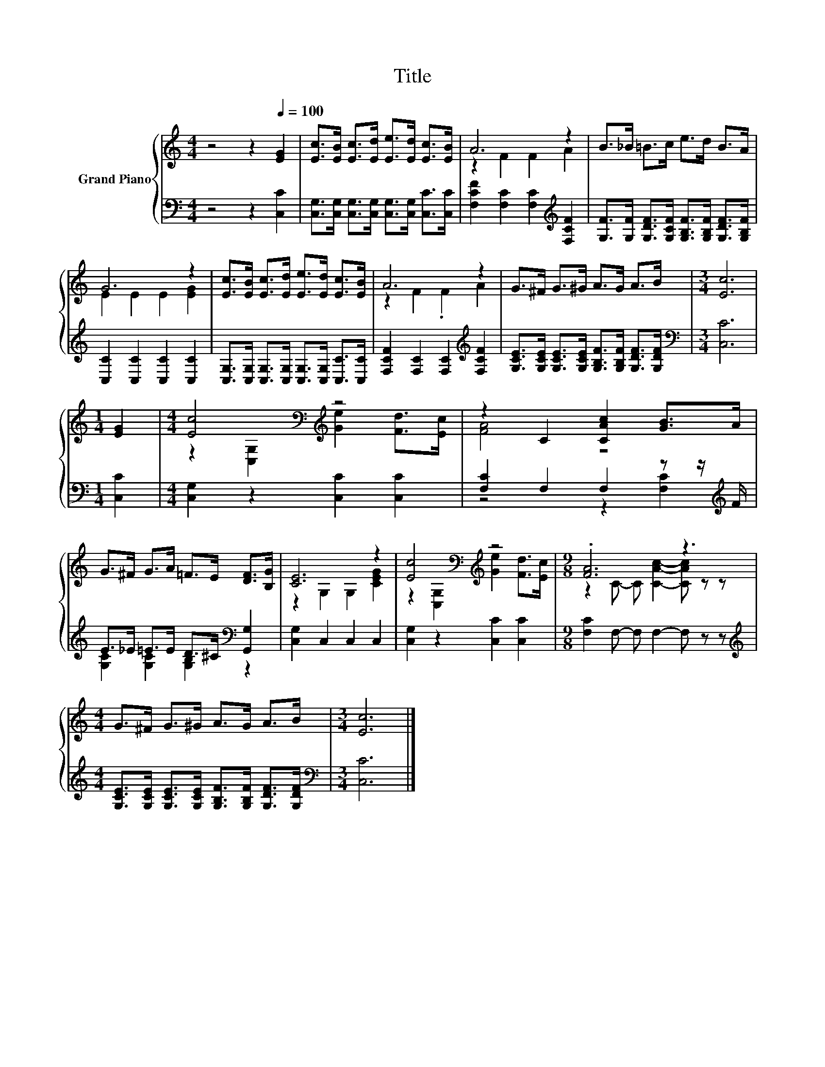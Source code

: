 X:1
T:Title
%%score { ( 1 3 ) | ( 2 4 ) }
L:1/8
M:4/4
K:C
V:1 treble nm="Grand Piano"
V:3 treble 
V:2 bass 
V:4 bass 
V:1
 z4 z2[Q:1/4=100] [EG]2 | [Ec]>[EB] [Ec]>[Ed] [Ee]>[Ed] [Ec]>[EB] | A6 z2 | B>_B =B>c e>d B>A | %4
 G6 z2 | [Ec]>[EB] [Ec]>[Ed] [Ee]>[Ed] [Ec]>[EB] | A6 z2 | G>^F G>^G A>G A>B |[M:3/4] [Ec]6 | %9
[M:1/4] [EG]2 |[M:4/4] [Ec]4[K:bass][K:treble] z4 | z2 C2 [CAc]2 [GB]>A | %12
 G>^F G>A =F>E [DF]>[B,G] | [CE]6 z2 | [Ec]4[K:bass][K:treble] z4 |[M:9/8] .[FA]6 z3 | %16
[M:4/4] G>^F G>^G A>G A>B |[M:3/4] [Ec]6 |] %18
V:2
 z4 z2 [C,C]2 | [C,G,]>[C,G,] [C,G,]>[C,G,] [C,G,]>[C,G,] [C,C]>[C,C] | %2
 [F,CF]2 [F,C]2 [F,C]2[K:treble] [F,CF]2 | %3
 [G,F]>[G,F] [G,DF]>[G,CF] [G,B,F]>[G,B,F] [G,DF]>[G,B,F] | [C,C]2 [C,C]2 [C,C]2 [C,C]2 | %5
 [C,G,]>[C,G,] [C,G,]>[C,G,] [C,G,]>[C,G,] [C,C]>[C,C] | [F,CF]2 [F,C]2 [F,C]2[K:treble] [F,CF]2 | %7
 [G,CE]>[G,CE] [G,CE]>[G,CE] [G,B,F]>[G,B,F] [G,DF]>[G,DF] |[M:3/4][K:bass] [C,C]6 | %9
[M:1/4] [C,C]2 |[M:4/4] [C,G,]2 z2 [C,C]2 [C,C]2 | [F,C]2 F,2 F,2 z z/[K:treble] F/ | %12
 E>_E =E>E D>^C[K:bass] [G,,G,]2 | [C,G,]2 C,2 C,2 C,2 | [C,G,]2 z2 [C,C]2 [C,C]2 | %15
[M:9/8] [F,C]2 F,- F, F,2- F, z z | %16
[M:4/4][K:treble] [G,CE]>[G,CE] [G,CE]>[G,CE] [G,B,F]>[G,B,F] [G,DF]>[G,DF] | %17
[M:3/4][K:bass] [C,C]6 |] %18
V:3
 x8 | x8 | z2 F2 F2 A2 | x8 | E2 E2 E2 [EG]2 | x8 | z2 F2 .F2 A2 | x8 |[M:3/4] x6 |[M:1/4] x2 | %10
[M:4/4] z2[K:bass] [C,G,]2[K:treble] [Ge]2 [Fd]>[Ec] | [FA]4 z4 | x8 | z2 G,2 G,2 [CEG]2 | %14
 z2[K:bass] [C,G,]2[K:treble] [Ge]2 [Fd]>[Ec] |[M:9/8] z2 C- C [CAc]2- [CAc] z z |[M:4/4] x8 | %17
[M:3/4] x6 |] %18
V:4
 x8 | x8 | x6[K:treble] x2 | x8 | x8 | x8 | x6[K:treble] x2 | x8 |[M:3/4][K:bass] x6 |[M:1/4] x2 | %10
[M:4/4] x8 | z4 z2 [F,C]2[K:treble] | [G,C]2 [G,C]2 [G,B,]2[K:bass] z2 | x8 | x8 |[M:9/8] x9 | %16
[M:4/4][K:treble] x8 |[M:3/4][K:bass] x6 |] %18

